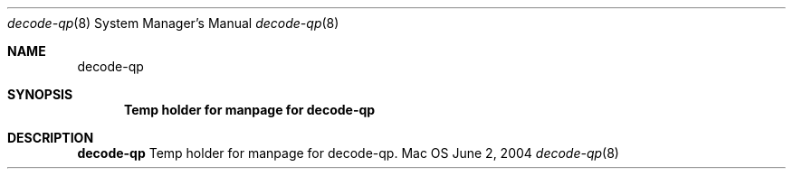 .Dd June 2, 2004
.Dt decode-qp 8
.Os Mac OS X
.Sh NAME
.Nm decode-qp
.Sh SYNOPSIS
.Nm Temp holder for manpage for decode-qp
.Sh DESCRIPTION
.Nm 
Temp holder for manpage for decode-qp.
